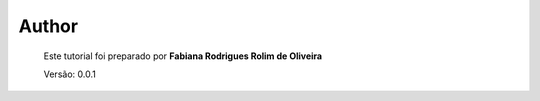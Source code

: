 Author
======

	Este tutorial foi preparado por **Fabiana Rodrigues Rolim de Oliveira**

	Versão: 0.0.1